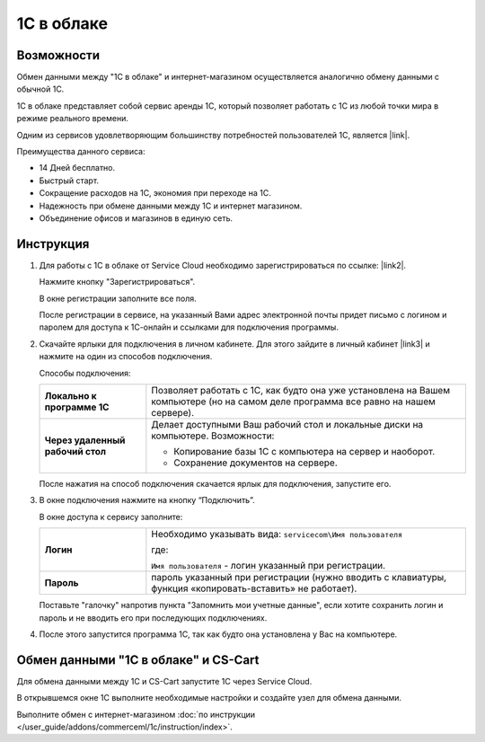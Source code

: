 ***********
1С в облаке
***********

Возможности
===========

Обмен данными между "1С в облаке" и интернет-магазином осуществляется аналогично обмену данными с обычной 1С.

1С в облаке представляет собой сервис аренды 1С, который позволяет работать с 1С из любой точки мира в режиме реального времени.

Одним из сервисов удовлетворяющим большинству потребностей пользователей 1С, является |link|.

.. |link| raw:: html

   <!--noindex--><a href="https://scloud.ru/" target="_blank" rel="nofollow">Service Cloud</a><!--/noindex-->

Преимущества данного сервиса:

*   14 Дней бесплатно.

*   Быстрый старт.

*   Сокращение расходов на 1С, экономия при переходе на 1С.

*   Надежность при обмене данными между 1С и интернет магазином.

*   Объединение офисов и магазинов в единую сеть.

Инструкция
==========

1.  Для работы с 1C в облаке от Service Cloud необходимо зарегистрироваться по ссылке: |link2|.

    .. |link2| raw:: html

       <!--noindex--><a href="https://scloud.ru/about_arenda_1c/" target="_blank" rel="nofollow">scloud.ru/about_arenda_1c/</a><!--/noindex-->

    Нажмите кнопку "Зарегистрироваться".

    .. fancybox:: img/image00.png
        :alt: 1С в облаке

    В окне регистрации заполните все поля.

    .. fancybox:: img/image01.png
        :alt: 1С в облаке

    После регистрации в сервисе, на указанный Вами адрес электронной почты придет письмо с логином и паролем для доступа к 1С-онлайн и ссылками для подключения программы.

2.  Скачайте ярлыки для подключения в личном кабинете. Для этого зайдите в личный кабинет |link3| и нажмите на один из способов подключения.

    .. |link3| raw:: html

       <!--noindex--><a href="https://scloud.ru/personal/?login=yes" target="_blank" rel="nofollow">https://scloud.ru/personal/?login=yes</a><!--/noindex-->


    .. fancybox:: img/image02.png
        :alt: 1С в облаке


    Способы подключения:

    .. list-table::
            :stub-columns: 1
            :widths: 10 30

            *   -   Локально к программе 1С

                -   Позволяет работать с 1С, как будто она уже установлена на Вашем компьютере (но на самом деле программа все равно на нашем сервере). 

            *   -   Через удаленный рабочий стол
            
                -   Делает доступными Ваш рабочий стол и локальные диски на компьютере. Возможности: 

                    *   Копирование базы 1С с компьютера на сервер и наоборот.

                    *   Сохранение документов на сервере.


    После нажатия на способ подключения скачается ярлык для подключения, запустите его.

3.  В окне подключения нажмите на кнопку “Подключить”.

    .. fancybox:: img/image03.png
        :alt: 1С в облаке

    В окне доступа к сервису заполните: 

    .. list-table::
            :stub-columns: 1
            :widths: 10 30

            *   -   Логин

                -   Необходимо указывать вида: ``servicecom\Имя пользователя``

                    где:

                    ``Имя пользователя`` - логин указанный при регистрации.

            *   -   Пароль
            
                -   пароль указанный при регистрации (нужно вводить с клавиатуры, функция «копировать-вставить» не работает).

    Поставьте "галочку" напротив пункта "Запомнить мои учетные данные", если хотите сохранить логин и пароль и не вводить его при последующих подключениях.


    .. fancybox:: img/image04.png
        :alt: 1С в облаке

4.  После этого запустится программа 1С, так как будто она установлена у Вас на компьютере.

    .. fancybox:: img/image05.png
        :alt: 1С в облаке


Обмен данными "1С в облаке" и CS-Cart
=====================================

Для обмена данными между 1С и CS-Cart запустите 1С через Service Cloud. 

В открывшемся окне 1С выполните необходимые настройки и создайте узел для обмена данными. 

Выполните обмен с интернет-магазином :doc:`по инструкции </user_guide/addons/commerceml/1c/instruction/index>`.
